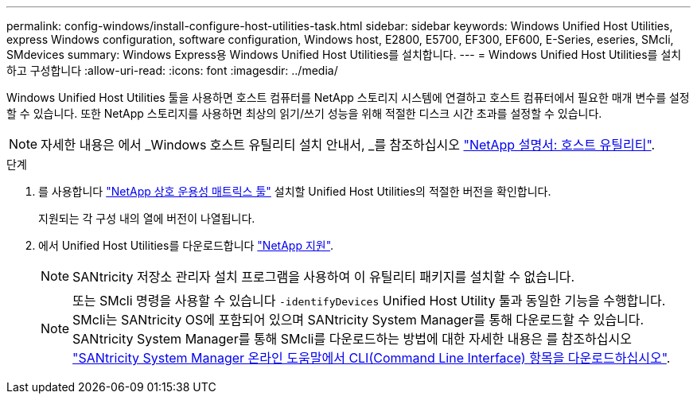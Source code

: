 ---
permalink: config-windows/install-configure-host-utilities-task.html 
sidebar: sidebar 
keywords: Windows Unified Host Utilities, express Windows configuration, software configuration, Windows host, E2800, E5700, EF300, EF600, E-Series, eseries, SMcli, SMdevices 
summary: Windows Express용 Windows Unified Host Utilities를 설치합니다. 
---
= Windows Unified Host Utilities를 설치하고 구성합니다
:allow-uri-read: 
:icons: font
:imagesdir: ../media/


[role="lead"]
Windows Unified Host Utilities 툴을 사용하면 호스트 컴퓨터를 NetApp 스토리지 시스템에 연결하고 호스트 컴퓨터에서 필요한 매개 변수를 설정할 수 있습니다. 또한 NetApp 스토리지를 사용하면 최상의 읽기/쓰기 성능을 위해 적절한 디스크 시간 초과를 설정할 수 있습니다.


NOTE: 자세한 내용은 에서 _Windows 호스트 유틸리티 설치 안내서, _를 참조하십시오 http://mysupport.netapp.com/documentation/productlibrary/index.html?productID=61343["NetApp 설명서: 호스트 유틸리티"^].

.단계
. 를 사용합니다 http://mysupport.netapp.com/matrix["NetApp 상호 운용성 매트릭스 툴"^] 설치할 Unified Host Utilities의 적절한 버전을 확인합니다.
+
지원되는 각 구성 내의 열에 버전이 나열됩니다.

. 에서 Unified Host Utilities를 다운로드합니다 http://mysupport.netapp.com["NetApp 지원"^].
+

NOTE: SANtricity 저장소 관리자 설치 프로그램을 사용하여 이 유틸리티 패키지를 설치할 수 없습니다.

+

NOTE: 또는 SMcli 명령을 사용할 수 있습니다 `-identifyDevices` Unified Host Utility 툴과 동일한 기능을 수행합니다. SMcli는 SANtricity OS에 포함되어 있으며 SANtricity System Manager를 통해 다운로드할 수 있습니다. SANtricity System Manager를 통해 SMcli를 다운로드하는 방법에 대한 자세한 내용은 를 참조하십시오 https://docs.netapp.com/us-en/e-series-santricity/sm-settings/download-cli.html["SANtricity System Manager 온라인 도움말에서 CLI(Command Line Interface) 항목을 다운로드하십시오"^].


